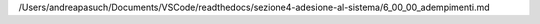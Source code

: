 /Users/andreapasuch/Documents/VSCode/readthedocs/sezione4-adesione-al-sistema/6_00_00_adempimenti.md
